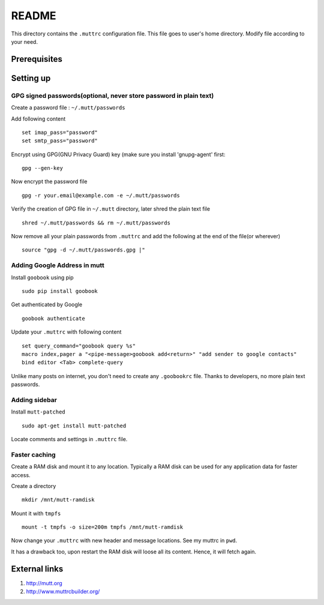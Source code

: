 README
======

This directory contains the ``.muttrc`` configuration file. This file goes to
user's home directory. Modify file according to your need.

Prerequisites
-------------


Setting up
----------

GPG signed passwords(optional, never store password in plain text)
^^^^^^^^^^^^^^^^^^^^^^^^^^^^^^^^^^^^^^^^^^^^^^^^^^^^^^^^^^^^^^^^^^

Create a password file : ``~/.mutt/passwords``

Add following content ::

	set imap_pass="password"
	set smtp_pass="password"

Encrypt using GPG(GNU Privacy Guard) key (make sure you install 'gnupg-agent'
first::

	gpg --gen-key

Now encrypt the password file ::

	gpg -r your.email@example.com -e ~/.mutt/passwords

Verify the creation of GPG file in ``~/.mutt`` directory, later shred the plain
text file ::

	shred ~/.mutt/passwords && rm ~/.mutt/passwords

Now remove all your plain passwords from ``.muttrc`` and add the following at
the end of the file(or wherever) ::

	source "gpg -d ~/.mutt/passwords.gpg |"


Adding Google Address in mutt
^^^^^^^^^^^^^^^^^^^^^^^^^^^^^

Install ``goobook`` using pip ::

	sudo pip install goobook

Get authenticated by Google ::

	goobook authenticate

Update your ``.muttrc`` with following content ::

	set query_command="goobook query %s"
	macro index,pager a "<pipe-message>goobook add<return>" "add sender to google contacts"
	bind editor <Tab> complete-query

Unlike many posts on internet, you don't need to create any ``.goobookrc`` file.
Thanks to developers, no more plain text passwords.


Adding sidebar
^^^^^^^^^^^^^^

Install ``mutt-patched`` ::

	sudo apt-get install mutt-patched

Locate comments and settings in ``.muttrc`` file.


Faster caching
^^^^^^^^^^^^^^

Create a RAM disk and mount it to any location. Typically a RAM disk can be used
for any application data for faster access.

Create a directory ::

	mkdir /mnt/mutt-ramdisk

Mount it with ``tmpfs`` ::

	mount -t tmpfs -o size=200m tmpfs /mnt/mutt-ramdisk

Now change your ``.muttrc`` with new header and message locations. See my muttrc
in ``pwd``.

It has a drawback too, upon restart the RAM disk will loose all its content.
Hence, it will fetch again.

External links
--------------

#. http://mutt.org

#. http://www.muttrcbuilder.org/
